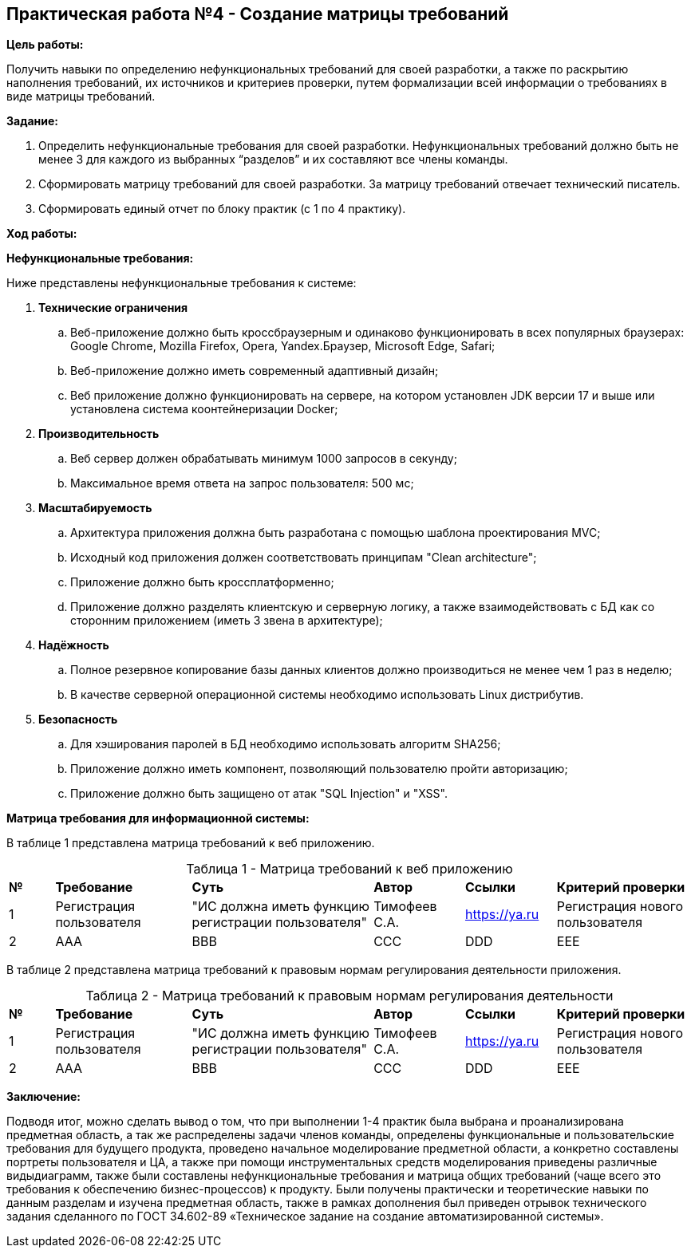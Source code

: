 == Практическая работа №4 - Создание матрицы требований
:listing-number: 0
:figure-number: 0
:table-number: 0

*Цель работы:*

Получить навыки по определению нефункциональных требований для своей
разработки, а также по раскрытию наполнения требований, их источников и
критериев проверки, путем формализации всей информации о требованиях в виде
матрицы требований.

*Задание:*

1. Определить нефункциональные требования для своей разработки. 
Нефункциональных требований должно быть не менее 3 для каждого из 
выбранных “разделов” и их составляют все члены команды.

2. Сформировать матрицу требований для своей разработки. За матрицу 
требований отвечает технический писатель.

3. Сформировать единый отчет по блоку практик (с 1 по 4 практику).

*Ход работы:*

*Нефункциональные требования:*

Ниже представлены нефункциональные требования к системе:

. *Технические ограничения*
.. Веб-приложение должно быть кроссбраузерным и одинаково функционировать в всех популярных браузерах: 
Google Chrome, Mozilla Firefox, Opera, Yandex.Браузер, Microsoft Edge, Safari;
.. Веб-приложение должно иметь современный адаптивный дизайн;
.. Веб приложение должно функционировать на сервере, на котором установлен JDK версии 17 и выше 
или установлена система коонтейнеризации Docker;
. *Производительность*
.. Веб сервер должен обрабатывать минимум 1000 запросов в секунду;
.. Максимальное время ответа на запрос пользователя: 500 мс;
. *Масштабируемость*
.. Архитектура приложения должна быть разработана с помощью шаблона проектирования MVC;
.. Исходный код приложения должен соответствовать принципам "Clean architecture";
.. Приложение должно быть кроссплатформенно;
.. Приложение должно разделять клиентскую и серверную логику, а также взаимодействовать с БД 
как со сторонним приложением (иметь 3 звена в архитектуре);
. *Надёжность*
.. Полное резервное копирование базы данных клиентов должно производиться не менее чем 1 раз в неделю;
.. В качестве серверной операционной системы необходимо использовать Linux дистрибутив.
. *Безопасность*
.. Для хэширования паролей в БД необходимо использовать алгоритм SHA256;
.. Приложение должно иметь компонент, позволяющий пользователю пройти авторизацию;
.. Приложение должно быть защищено от атак "SQL Injection" и "XSS".

*Матрица требования для информационной системы:*

В таблице 1 представлена матрица требований к веб приложению.

.Матрица требований к веб приложению
[cols="1,3,4,2,2,3", width="100%",caption="Таблица 1 - "]
|===
| *№* | *Требование* | *Суть* | *Автор* | *Ссылки* | *Критерий проверки*
| 1 | Регистрация пользователя | "ИС должна иметь функцию регистрации пользователя" 
| Тимофеев С.А. | https://ya.ru | Регистрация нового пользователя
| 2 | AAA | BBB 
| CCC | DDD | EEE
|===

В таблице 2 представлена матрица требований к правовым нормам регулирования 
деятельности приложения.

.Матрица требований к правовым нормам регулирования деятельности
[cols="1,3,4,2,2,3", width="100%",caption="Таблица 2 - "]
|===
| *№* | *Требование* | *Суть* | *Автор* | *Ссылки* | *Критерий проверки*
| 1 | Регистрация пользователя | "ИС должна иметь функцию регистрации пользователя" 
| Тимофеев С.А. | https://ya.ru | Регистрация нового пользователя
| 2 | AAA | BBB 
| CCC | DDD | EEE
|===

*Заключение:*

Подводя итог, можно сделать вывод о том, что при выполнении 1-4 практик
была выбрана и проанализирована предметная область, а так же распределены
задачи членов команды, определены функциональные и пользовательские
требования для будущего продукта, проведено начальное моделирование
предметной области, а конкретно составлены портреты пользователя и ЦА, а также при помощи инструментальных средств 
моделирования приведены различные видыдиаграмм, также были составлены нефункциональные требования и матрица общих
требований (чаще всего это требования к обеспечению бизнес-процессов) к
продукту. Были получены практически и теоретические навыки по данным
разделам и изучена предметная область, также в рамках дополнения был приведен
отрывок технического задания сделанного по ГОСТ 34.602-89 «Техническое
задание на создание автоматизированной системы».

<<<
